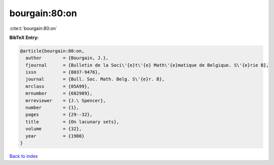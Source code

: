 bourgain:80:on
==============

:cite:t:`bourgain:80:on`

**BibTeX Entry:**

.. code-block:: bibtex

   @article{bourgain:80:on,
     author        = {Bourgain, J.},
     fjournal      = {Bulletin de la Soci\'{e}t\'{e} Math\'{e}matique de Belgique. S\'{e}rie B},
     issn          = {0037-9476},
     journal       = {Bull. Soc. Math. Belg. S\'{e}r. B},
     mrclass       = {05A99},
     mrnumber      = {682989},
     mrreviewer    = {J.\ Spencer},
     number        = {1},
     pages         = {29--32},
     title         = {On lacunary sets},
     volume        = {32},
     year          = {1980}
   }

`Back to index <../By-Cite-Keys.html>`__
